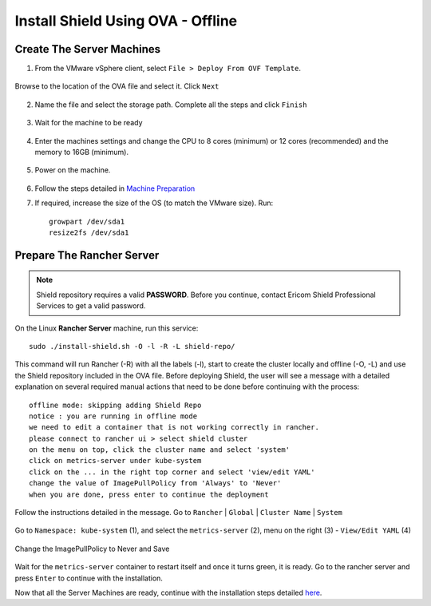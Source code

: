 **********************************
Install Shield Using OVA - Offline
**********************************

Create The Server Machines
==========================

1.	From the VMware vSphere client, select ``File > Deploy From OVF Template``. 

.. figure:: images/ova1.png	
	:scale: 75%
	:align: center

Browse to the location of the OVA file and select it. Click ``Next``

.. figure:: images/ova2.png	
	:scale: 50%
	:align: center

.. figure:: images/ova3.png	
	:scale: 50%
	:align: center

2.	Name the file and select the storage path. Complete all the steps and click ``Finish``

.. figure:: images/ova4.png	
	:scale: 50%
	:align: center

.. figure:: images/ova5.png	
	:scale: 50%
	:align: center

3.	Wait for the machine to be ready

.. figure:: images/ova6.png	
	:scale: 75%
	:align: center

4.	Enter the machines settings and change the CPU to 8 cores (minimum) or 12 cores (recommended) and the memory to 16GB (minimum).

.. figure:: images/ova7.png	
	:scale: 55%
	:align: center

5.	Power on the machine.

.. figure:: images/ova8.png	
	:scale: 75%
	:align: center

6.	Follow the steps detailed in `Machine Preparation <preparation.html>`_

7.	If required, increase the size of the OS (to match the VMware size). Run::

		growpart /dev/sda1
		resize2fs /dev/sda1

Prepare The Rancher Server
==========================

.. note:: Shield repository requires a valid **PASSWORD**. Before you continue, contact Ericom Shield Professional Services to get a valid password.

On the Linux **Rancher Server** machine, run this service:: 

	sudo ./install-shield.sh -O -l -R -L shield-repo/

This command will run Rancher (-R) with all the labels (-l), start to create the cluster locally and offline (-O, -L) and use the Shield repository 
included in the OVA file. Before deploying Shield, the user will see a message with a detailed explanation on several required manual 
actions that need to be done before continuing with the process::

    offline mode: skipping adding Shield Repo
    notice : you are running in offline mode
    we need to edit a container that is not working correctly in rancher.
    please connect to rancher ui > select shield cluster
    on the menu on top, click the cluster name and select 'system'
    click on metrics-server under kube-system
    click on the ... in the right top corner and select 'view/edit YAML'
    change the value of ImagePullPolicy from 'Always' to 'Never'
    when you are done, press enter to continue the deployment
    
Follow the instructions detailed in the message. Go to ``Rancher`` | ``Global`` | ``Cluster Name`` | ``System``

.. figure:: images/rancher6.png	
	:scale: 75%
	:align: center

Go to ``Namespace: kube-system`` (1), and select the ``metrics-server`` (2), menu on the right (3) - ``View/Edit YAML`` (4) 

.. figure:: images/rancher7.png	
	:scale: 55%
	:align: center

Change the ImagePullPolicy to Never and Save

.. figure:: images/rancher8.png	
	:scale: 75%
	:align: center

Wait for the ``metrics-server`` container to restart itself and once it turns green, it is ready.  
Go to the rancher server and press ``Enter`` to continue with the installation.

Now that all the Server Machines are ready, continue with the installation steps detailed `here <installation.html#connect-the-server-nodes-to-the-cluster-master>`_.